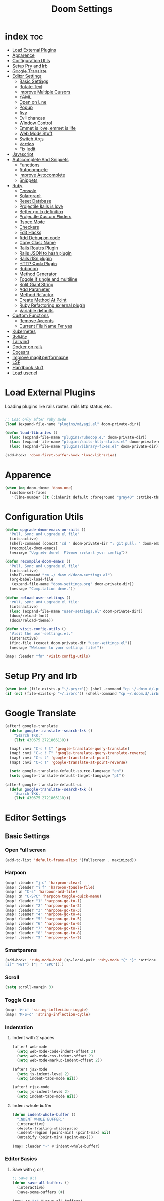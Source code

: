 #+TITLE: Doom Settings
* index :toc:
- [[#load-external-plugins][Load External Plugins]]
- [[#apparence][Apparence]]
- [[#configuration-utils][Configuration Utils]]
- [[#setup-pry-and-irb][Setup Pry and Irb]]
- [[#google-translate][Google Translate]]
- [[#editor-settings][Editor Settings]]
  - [[#basic-settings][Basic Settings]]
  - [[#rotate-text][Rotate Text]]
  - [[#improve-multiple-cursors][Improve Multiple Cursors]]
  - [[#yaml][YAML]]
  - [[#open-on-line][Open on Line]]
  - [[#popup][Popup]]
  - [[#avy][Avy]]
  - [[#evil-changes][Evil changes]]
  - [[#window-control][Window Control]]
  - [[#emmet-is-love-emmet-is-life][Emmet is love, emmet is life]]
  - [[#web-mode-stuff][Web Mode Stuff]]
  - [[#switch-args][Switch Args]]
  - [[#vertico][Vertico]]
  - [[#fix-iedit][Fix iedit]]
- [[#javascript][Javascript]]
- [[#autocomplete-and-snippets][Autocomplete And Snippets]]
  - [[#functions][Functions]]
  - [[#autocomplete][Autocomplete]]
  - [[#improve-autocomplete][Improve Autocomplete]]
  - [[#snippets][Snippets]]
- [[#ruby][Ruby]]
  - [[#console][Console]]
  - [[#solargraph][Solargraph]]
  - [[#reset-database][Reset Database]]
  - [[#projectile-rails-is-love][Projectile Rails is love]]
  - [[#better-go-to-definition][Better go to definition]]
  - [[#projectile-custom-finders][Projectile Custom Finders]]
  - [[#rspec-mode][Rspec Mode]]
  - [[#checkers][Checkers]]
  - [[#edit-hacks][Edit Hacks]]
  - [[#add-debug-on-code][Add Debug on code]]
  - [[#copy-class-name][Copy Class Name]]
  - [[#rails-routes-plugin][Rails Routes Plugin]]
  - [[#rails-json-to-hash-plugin][Rails JSON to hash plugin]]
  - [[#rails-i18n-plugin][Rails i18n plugin]]
  - [[#http-code-plugin][HTTP Code Plugin]]
  - [[#rubocop][Rubocop]]
  - [[#method-generator][Method Generator]]
  - [[#toggle-if-single-and-multiline][Toggle if single and multiline]]
  - [[#split-giant-string][Split Giant String]]
  - [[#add-parameter][Add Parameter]]
  - [[#method-refactor][Method Refactor]]
  - [[#create-method-at-point][Create Method At Point]]
  - [[#ruby-refactoring-external-plugin][Ruby Refactoring external plugin]]
  - [[#variable-defaults][Variable defaults]]
- [[#custom-functions][Custom Functions]]
  - [[#remove-accents][Remove Accents]]
  - [[#current-file-name-for-yas][Current File Name For yas]]
- [[#kubernetes][Kubernetes]]
- [[#solidity][Solidity]]
- [[#tailwind][Tailwind]]
- [[#docker-on-rails][Docker on rails]]
- [[#dogears][Dogears]]
- [[#improve-magit-performacne][Improve magit performacne]]
- [[#lsp][LSP]]
- [[#handbook-stuff][Handbook stuff]]
- [[#load-userel][Load user.el]]

* Load External Plugins
Loading plugins like rails routes, rails http status, etc.

#+begin_src emacs-lisp

;; Load only after ruby mode
(load (expand-file-name "plugins/miyagi.el" doom-private-dir))

(defun load-libraries ()
  (load (expand-file-name "plugins/rubocop.el" doom-private-dir))
  (load (expand-file-name "plugins/rails-http-status.el" doom-private-dir))
  (load (expand-file-name "plugins/library-fixes.el" doom-private-dir)))

(add-hook! 'doom-first-buffer-hook 'load-libraries)
#+end_src

* Apparence
#+begin_src emacs-lisp
(when (eq doom-theme 'doom-one)
  (custom-set-faces
   '(line-number ((t (:inherit default :foreground "gray40" :strike-through nil :underline nil :slant normal :weight normal))))))
#+end_src
* Configuration Utils
#+begin_src emacs-lisp
(defun upgrade-doom-emacs-on-rails ()
  "Pull, Sync and upgrade el file"
  (interactive)
  (shell-command (concat "cd " doom-private-dir "; git pull; " doom-emacs-dir "bin/doom sync"))
  (recompile-doom-emacs)
  (message "Upgrade done!  Please restart your config"))

(defun recompile-doom-emacs ()
  "Pull, Sync and upgrade el file"
  (interactive)
  (shell-command "rm ~/.doom.d/doom-settings.el")
  (org-babel-load-file
   (expand-file-name "doom-settings.org" doom-private-dir))
  (message "Compilation done."))

(defun reload-user-settings ()
  "Pull, Sync and upgrade el file"
  (interactive)
  (load (expand-file-name "user-settings.el" doom-private-dir))
  (doom/reload-font)
  (doom/reload-theme))

(defun visit-config-utils ()
  "Visit the user-settings.el."
  (interactive)
  (find-file (concat doom-private-dir "user-settings.el"))
  (message "Welcome to your settings file!"))

(map! :leader "fm" 'visit-config-utils)
#+end_src

* Setup Pry and Irb
#+begin_src emacs-lisp
(when (not (file-exists-p "~/.pryrc")) (shell-command "cp ~/.doom.d/.pry-example ~/.pryrc"))
(if (not (file-exists-p "~/.irbrc")) (shell-command "cp ~/.doom.d/.irbrc-example ~/.irbrc"))
#+end_src

* Google Translate
#+begin_src emacs-lisp
(after! google-translate
  (defun google-translate--search-tkk ()
    "Search TKK."
    (list 430675 2721866130))

  (map! :nvi "C-c ! t" 'google-translate-query-translate)
  (map! :nvi "C-c ! T" 'google-translate-query-translate-reverse)
  (map! :nvi "C-c t" 'google-translate-at-point)
  (map! :nvi "C-c T" 'google-translate-at-point-reverse)

  (setq google-translate-default-source-language "en")
  (setq google-translate-default-target-language "pt"))

(after! google-translate-default-ui
  (defun google-translate--search-tkk ()
    "Search TKK."
    (list 430675 2721866130)))

#+end_src

* Editor Settings
** Basic Settings
*** Open Full screen
#+begin_src emacs-lisp
(add-to-list 'default-frame-alist '(fullscreen . maximized))
#+end_src
*** Harpoon
#+begin_src emacs-lisp
(map! :leader "j c" 'harpoon-clear)
(map! :leader "j f" 'harpoon-toggle-file)
(map! :n "C-s" 'harpoon-add-file)
(map! :n "C-SPC" 'harpoon-toggle-quick-menu)
(map! :leader "1" 'harpoon-go-to-1)
(map! :leader "2" 'harpoon-go-to-2)
(map! :leader "3" 'harpoon-go-to-3)
(map! :leader "4" 'harpoon-go-to-4)
(map! :leader "5" 'harpoon-go-to-5)
(map! :leader "6" 'harpoon-go-to-6)
(map! :leader "7" 'harpoon-go-to-7)
(map! :leader "8" 'harpoon-go-to-8)
(map! :leader "9" 'harpoon-go-to-9)
#+end_src
*** Smartparens
#+begin_src emacs-lisp
(add-hook! 'ruby-mode-hook (sp-local-pair 'ruby-mode "{" "}" :actions '(wrap insert autoskip navigate) :unless '(sp-point-before-word-p sp-point-before-same-p) :post-handlers '(("||
[i]" "RET") ("| " "SPC"))))
#+end_src
*** Scroll
#+begin_src emacs-lisp
(setq scroll-margin 3)
#+end_src
*** Toggle Case
#+begin_src emacs-lisp
(map! "M-c" 'string-inflection-toggle)
(map! "M-S-c" 'string-inflection-cycle)
#+end_src
*** Indentation
**** Indent with 2 spaces
#+begin_src emacs-lisp
(after! web-mode
  (setq web-mode-code-indent-offset 2)
  (setq web-mode-css-indent-offset 2)
  (setq web-mode-markup-indent-offset 2))

(after! js2-mode
  (setq js-indent-level 2)
  (setq indent-tabs-mode nil))

(after! rjsx-mode
  (setq js-indent-level 2)
  (setq indent-tabs-mode nil))
#+end_src

**** Indent whole buffer
#+begin_src emacs-lisp
(defun indent-whole-buffer ()
  "INDENT WHOLE BUFFER."
  (interactive)
  (delete-trailing-whitespace)
  (indent-region (point-min) (point-max) nil)
  (untabify (point-min) (point-max)))

(map! :leader "-" #'indent-whole-buffer)
#+end_src
*** Editor Basics
**** Save with ç or \
#+begin_src emacs-lisp
;; Save all
(defun save-all-buffers ()
  (interactive)
  (save-some-buffers 0))

(map! :n "ç" #'save-all-buffers)
(map! :n "\\" #'save-all-buffers)
#+end_src
**** Previous And Next buffer
#+begin_src emacs-lisp
;; Previous and next buffer
(map! :ni "C-," #'previous-buffer)
(map! :ni "C-;" #'next-buffer)

#+end_src
**** Drag Stuff
#+begin_src emacs-lisp
(map! :v "K" #'drag-stuff-up)
(map! :v "J" #'drag-stuff-down)

(map! "C-M-k" #'drag-stuff-up)
(map! "C-M-j" #'drag-stuff-down)
#+end_src
**** Change begginging and end of line
#+begin_src emacs-lisp
(map! :nv "0" #'doom/backward-to-bol-or-indent)
(map! :nv "-" #'end-of-line)
#+end_src

**** Kill buffer
#+begin_src emacs-lisp
(map! :leader "k" #'kill-current-buffer)
#+end_src

**** Navigate in git hunks
#+begin_src emacs-lisp
(map! :nv "]g" #'git-gutter:next-hunk)
(map! :nv "[g" #'git-gutter:previous-hunk)
#+end_src

**** Avy for the Window
#+begin_src emacs-lisp
(remove-hook 'doom-first-input-hook #'evil-snipe-mode)
(map! :nv "s" #'evil-avy-goto-char-2)

#+end_src
**** C-j and C-k for the Win
#+begin_src emacs-lisp
(global-set-key (kbd "C-j") (kbd "C-M-n"))
(global-set-key (kbd "C-k") (kbd "C-M-p"))
#+end_src

**** jj to escape insert mode
#+begin_src emacs-lisp
(setq-default evil-escape-key-sequence "jj")
(setq-default evil-escape-delay 0.5)
#+end_src

*** VTerm and shell stuff
C-l to clear v-term
#+begin_src emacs-lisp
(map! :after vterm :map vterm-mode-map :ni "C-l" #'vterm-clear)

(defun better-vterm-paste ()
  (interactive)
  (+vterm-send-string (substring-no-properties (current-kill 0)) nil))

(defun better-vterm-clean ()
  (interactive)
  (vterm-send-C-c)
  (evil-insert 1))

(map! :after vterm :map vterm-mode-map :n "P" #'better-vterm-paste-before)
(map! :after vterm :map vterm-mode-map :n "p" #'better-vterm-paste)
(map! :after vterm :map vterm-mode-map :i "C-v" #'better-vterm-paste)
(map! :after vterm :map vterm-mode-map :i "M-v" #'better-vterm-paste)
(map! :after vterm :mode vterm-mode :n "C-c" #'better-vterm-clean)

(map! :leader "v" #'+vterm/toggle)

(defun +vterm-toggle--create-terms ()
  (+vterm/here nil)
  (+workspaces-add-current-buffer-h)
  (evil-insert 1)
  (evil-window-vsplit)
  (+vterm/here nil)
  (+workspaces-add-current-buffer-h)
  (evil-insert 1)
  (message "Terminals created.  Go back to your code with SPC TAB [ or M-1 to M-9. Switch between terminals with M-h and M-l"))

(defvar +vterm-layouts '() "Command to be executed on terminal 1")
(defvar +vterm-commands '() "Command to execute with SPC o t")

(defun +add-layout-to-term-list (command)
  "Add a layout to vterm"
  (push command +vterm-layouts))

(defun +add-command-to-term-list (command)
  "Execute the command with +vterm."
  (push command +vterm-commands))

(defun +vterm-execute-command-term ()
  (interactive)
  (let ((item (completing-read "Select command: " +vterm-commands)))
    (when (not (string= item ""))
      (let* ((item-to-run (assoc item +vterm-commands))
             (command (eval (cdr item-to-run))))
        (+vterm--create-term-with-command command item)))))

(defun +vterm--create-term-with-command (command buffer)
  "Create a vterm with specified command"
  (interactive)
  (if (member buffer (mapcar (lambda (x) (format "%s" x)) (buffer-list)))
      (switch-to-buffer buffer)
    (progn
      (+vterm/here nil)
      (+workspaces-add-current-buffer-h)
      (rename-buffer buffer t)
      (+vterm-send-string command t))))

(defun +vterm-switch-to-terminal ()
  "Go to vterm terminals."
  (interactive)
  (let* ((terminals
          (remove nil (mapcar
                       (lambda (buf)
                         (with-current-buffer buf (and (not (string-match-p ".*vterm-popup.*" (format "%s" buf))) (when (eq major-mode 'vterm-mode) buf))))
                       (buffer-list (current-buffer)))))
         (terminal-to-go (completing-read "Select the terminal: " (mapcar (lambda (x) (format "%s" x)) terminals))))
    (when (not (string= terminal-to-go ""))
      (switch-to-buffer terminal-to-go))))

(defun +vterm-send-selected-text-to-terminal ()
  (interactive)
  (call-interactively 'evil-yank)
  (let* ((terminals
          (remove nil (mapcar
                       (lambda (buf)
                         (with-current-buffer buf (when (eq major-mode 'vterm-mode) buf)))
                       (buffer-list (current-buffer)))))
         (terminal-to-go (completing-read "Select the terminal to send region: " (mapcar (lambda (x) (format "%s" x)) terminals))))

    (when (not (string= terminal-to-go ""))
      (switch-to-buffer terminal-to-go)
      (better-vterm-paste)
      (evil-insert 1))))

(map! :desc "Switch to Terminal" :n "SPC l" #'+vterm-switch-to-terminal)
(map! :desc "Send Text to Terminal" :v "SPC l" #'+vterm-send-selected-text-to-terminal)

(map! :leader "o t" #'+vterm-execute-command-term)

(defun +vterm-with-command-splitted (command-name commands)
  (interactive)
  (if (projectile-project-name)
      (+workspace-new (concat (projectile-project-name)" - " command-name " - C Terms"))
    (+workspace-new "Custom Terminals"))
  (+workspace/switch-to-final)
  (mapc (lambda (command)
          (+vterm/here nil)
          (+workspaces-add-current-buffer-h)
          (rename-buffer (concat command-name " - term") t)
          (when command
            (+vterm-send-string command t))
          (evil-insert 1)
          (unless (-contains? (last commands) command)
            (evil-window-vsplit))
          ) commands))

(defun +vterm-create-layout ()
  (interactive)
  (let* ((item (completing-read "Select a layout: " +vterm-layouts)))
    (when (not (string= item ""))
      (+vterm-with-command-splitted item (car (cdr (cdr (assoc item +vterm-layouts))))))))

(defun +vterm-send-string (string send-return)
  (mapc (lambda (c)
          (if (string= c "\n") (vterm-send-return)
            (pcase c
              (" " (vterm-send-space))
              (_ (vterm-send c)))))
        (s-split "" string t))
  (when send-return (vterm-send-return)))

(map! :leader "T" '+vterm-create-layout)

(after! vterm
  (set-popup-rule! "^\\*\\(vterm\\)?" :ttl nil :size 0.4))

(setq vterm-always-compile-module t)
#+end_src

*** Better Paste
#+begin_src emacs-lisp
(defun better-paste-after ()
  (interactive)
  (yank))

(map! :ig "C-v" #'better-paste-after)
(map! :ig "M-v" #'better-paste-after)
#+end_src
*** Treemacs (please, use SPC .)
#+begin_src emacs-lisp
(map! :leader "e" #'+treemacs/toggle)
(map! :leader "E" #'treemacs-find-file)
(map! :map treemacs-mode-map "M-k" #'evil-window-up)
(map! :map treemacs-mode-map "M-j" #'evil-window-down)
(map! :map treemacs-mode-map "M-h" #'evil-window-left)
(map! :map treemacs-mode-map "M-l" #'evil-window-right)

(after! treemacs
  (define-key treemacs-mode-map [mouse-1] #'treemacs-single-click-expand-action))
#+end_src
*** Git Stuff
#+begin_src emacs-lisp
(map! :mode smerge-mode-map :leader "gdo" #'smerge-keep-other)
(map! :mode smerge-mode-map :leader "gdm" #'smerge-keep-mine)
(map! :mode smerge-mode-map :leader "gda" #'smerge-keep-all)
(map! :mode smerge-mode-map :leader "gdc" #'smerge-keep-current)
#+end_src
** Rotate Text
#+begin_src emacs-lisp

(after! rotate-text
  (add-to-list 'rotate-text-words '("valid" "invalid"))
  (add-to-list 'rotate-text-words '("context" "describe"))
  (add-to-list 'rotate-text-symbols '("be_valid" "be_invalid"))
  (add-to-list 'rotate-text-symbols '("valid?" "invalid?"))
  (add-to-list 'rotate-text-symbols '("present?" "blank?" "nil?"))
  (add-to-list 'rotate-text-symbols '("belongs_to" "has_many" "has_one"))
  (add-to-list 'rotate-text-symbols '("if" "unless"))
  (add-to-list 'rotate-text-symbols '("greater_than" "greater_than_or_equal_to" "equal_to" "less_than" "less_than_or_equal_to" "other_than" "odd" "even"))
  (add-to-list 'rotate-text-symbols '("to" "not_to")))

#+end_src
** Improve Multiple Cursors
#+begin_src emacs-lisp
(map! :n "C-M-d" #'evil-multiedit-match-all)

(after! evil-multiedit
  (map! :map iedit-occurrence-keymap-default
        "M-D" nil))
#+end_src
** YAML
#+begin_src emacs-lisp
(setq flycheck-yamllintrc ".yamllint.yml")
#+end_src
** Open on Line
#+begin_src emacs-lisp
(defadvice find-file-noselect (around find-file-noselect-at-line
                                      (filename &optional nowarn rawfile wildcards)
                                      activate)
  "Turn files like file.cpp:14 into file.cpp and going to the 14-th line."
  (save-match-data
    (let* ((matched (string-match "^\\(.*\\):\\([0-9]+\\):?$" filename))
           (line-number (and matched
                             (match-string 2 filename)
                             (string-to-number (match-string 2 filename))))
           (filename (if matched (match-string 1 filename) filename))
           (buffer-name ad-do-it))
      (when line-number
        (with-current-buffer buffer-name
          (goto-char (point-min))
          (forward-line (1- line-number)))))))
#+end_src
** Popup
#+begin_src emacs-lisp
(map! :leader "]" '+popup/raise)
#+end_src
** Avy
#+begin_src emacs-lisp
(setq avy-single-candidate-jump t)
#+end_src
** Evil changes
#+begin_src emacs-lisp
(setq evil-want-visual-char-semi-exclusive t)
(add-hook! 'evil-insert-state-exit-hook #'better-jumper-set-jump)
#+end_src

** Window Control
#+begin_src emacs-lisp
(map! :ni "M-k" #'evil-window-up)
(map! :ni "M-j" #'evil-window-down)
(map! :ni "M-h" #'evil-window-left)
(map! :ni "M-l" #'evil-window-right)

(map! "M-o" #'evil-window-next)

(setq evil-split-window-below t evil-vsplit-window-right t)
#+end_src

** Emmet is love, emmet is life
#+begin_src emacs-lisp
(map! :after web-mode :map web-mode-map :i "M-e" #'emmet-expand-yas)
(map! :after js2-mode :map rjsx-mode-map :i "M-e" #'emmet-expand-yas)

#+end_src

** Web Mode Stuff
#+begin_src emacs-lisp
(after! lsp-mode
  (add-to-list 'lsp-language-id-configuration '(".*\\.html\\.erb$" . "html")))

(map! :after web-mode :map web-mode-map :i "M-e" #'emmet-expand-yas)
(map! :after js2-mode :map rjsx-mode-map :i "M-e" #'emmet-expand-yas)
(map! :after web-mode :map web-mode-map :nvi "C-j" #'web-mode-tag-next)
(map! :after web-mode :map web-mode-map :nvi "C-k" #'web-mode-tag-previous)

;; Fixing annoying lose of highlight
(after! web-mode
  (defun msc/save-and-revert-buffer ()
    (interactive)
    (call-interactively 'save-buffer)
    (msc/revert-buffer-noconfirm)))

#+end_src
** Switch Args
#+begin_src emacs-lisp
(defun otavio/swap-arg-forward ()
  (interactive)
  (evil-exchange (nth 0 (evil-inner-arg)) (nth 1 (evil-inner-arg)))
  (evil-forward-arg 1)
  (evil-exchange (nth 0 (evil-inner-arg)) (nth 1 (evil-inner-arg))))

(defun otavio/swap-arg-backward ()
  (interactive)
  (evil-exchange (nth 0 (evil-inner-arg)) (nth 1 (evil-inner-arg)))
  (evil-backward-arg 1)
  (evil-exchange (nth 0 (evil-inner-arg)) (nth 1 (evil-inner-arg))))

(map! :n "C-l" #'otavio/swap-arg-forward)
(map! :n "C-h" #'otavio/swap-arg-backward)
#+end_src
** Vertico
#+begin_src emacs-lisp
(after! vertico
  (map! :map vertico-map "C-c C-o" 'embark-collect-snapshot))
#+end_src
** Fix iedit
#+begin_src emacs-lisp
(setq iedit-toggle-key-default nil)
#+end_src

* Javascript
#+begin_src emacs-lisp
(after! emmet-mode
  (setq emmet-expand-jsx-className? nil))

(defun update-yas-indentation ()
  (setq-local yas-indent-line 'fixed))

(defun set-emmet-class-name ()
  (setq-local emmet-expand-jsx-htmlFor? t)
  (setq-local emmet-expand-jsx-className? t))

(after! lsp-mode
  (setq lsp-clients-typescript-server-args '("--stdio" "--tsserver-log-file" "/dev/stderr")))

(add-hook! 'rjsx-mode-hook 'set-emmet-class-name)
(add-hook! 'yaml-mode-hook 'update-yas-indentation)
#+end_src

* Autocomplete And Snippets
** Functions
#+begin_src emacs-lisp
(defun company-complete-if-selected ()
  (interactive)
  (if (eq company-selection nil) (newline-and-indent) (company-complete)))
#+end_src

** Autocomplete
#+begin_src emacs-lisp
(after! ruby-mode
  (defconst ruby-common-words '("deep_symbolize_keys" "deep_stringify_keys" "greater_than" "to_json" "valid?" "invalid?"
                                "greater_than_or_equal_to" "equal_to" "less_than" "less_than_or_equal_to"
                                "other_than" "any?" "assoc" "clear" "Time.zone.now" "Date.today" "present?" "blank?" "nil?"
                                "compact" "compact!" "compare_by_identity" "compare_by_identity?"
                                "deconstruct_keys" "default" "default=" "default_proc"
                                "default_proc=" "delete" "delete_if" "dig"
                                "each" "each_key" "each_pair" "each_value"
                                "empty?" "eql?" "except" "fetch"
                                "fetch_values" "filter" "filter!" "flatten"
                                "has_key?" "has_value?" "hash" "include?"
                                "initialize_copy" "inspect" "invert" "keep_if"
                                "key" "key?" "keys" "length"
                                "member?" "merge" "merge!" "rassoc"
                                "rehash" "reject" "reject!" "replace"
                                "select" "select!" "shift" "size"
                                "slice" "store" "to_a" "to_h"
                                "to_hash" "to_proc" "to_s" "transform_keys"
                                "transform_keys!" "transform_values" "transform_values!" "update"
                                "value?" "values" "values_at" "all?"
                                "append" "at" "bsearch" "bsearch_index"
                                "collect" "collect!" "combination" "concat"
                                "count" "cycle" "deconstruct" "delete_at"
                                "difference" "drop" "drop_while" "each_index"
                                "fill" "find_index" "first" "flatten!"
                                "index" "insert" "intersection" "join"
                                "last" "map" "map!" "max"
                                "min" "minmax" "none?" "old_to_s"
                                "one?" "pack" "permutation" "pop"
                                "prepend" "product" "push" "repeated_combination"
                                "repeated_permutation" "reverse" "reverse!" "reverse_each"
                                "rindex" "rotate" "rotate!" "sample"
                                "shuffle" "shuffle!" "slice!" "sort"
                                "sort!" "sort_by!" "sum" "take"
                                "take_while" "to_ary" "transpose" "union"
                                "uniq" "uniq!" "unshift" "zip"
                                "ascii_only?" "bytes" "bytesize" "byteslice"
                                "capitalize" "capitalize!" "casecmp" "casecmp?"
                                "center" "chars" "chomp" "chomp!"
                                "chop" "chop!" "chr" "codepoints"
                                "crypt" "delete!" "delete_prefix" "delete_prefix!"
                                "delete_suffix" "delete_suffix!" "downcase" "downcase!"
                                "dump" "each_byte" "each_char" "each_codepoint"
                                "each_grapheme_cluster" "each_line" "encode" "encode!"
                                "encoding" "end_with?" "force_encoding" "freeze"
                                "getbyte" "grapheme_clusters" "gsub" "gsub!"
                                "hex" "intern" "lines" "ljust"
                                "lstrip" "lstrip!" "match" "match?"
                                "next" "next!" "oct" "ord"
                                "partition" "rjust" "rpartition" "rstrip"
                                "rstrip!" "scan" "scrub" "scrub!"
                                "setbyte" "split" "squeeze" "squeeze!"
                                "start_with?" "strip" "strip!" "sub"
                                "sub!" "succ" "succ!" "swapcase"
                                "swapcase!" "to_c" "to_f" "to_i"
                                "to_r" "to_str" "to_sym" "tr"
                                "tr!" "tr_s" "tr_s!" "undump"
                                "unicode_normalize" "unicode_normalize!" "unicode_normalized?" "unpack"
                                "unpack1" "upcase" "upcase!" "upto"
                                "valid_encoding?" "ajd" "amjd" "asctime"
                                "ctime" "cwday" "cweek" "cwyear"
                                "day" "day_fraction" "downto" "england"
                                "friday?" "gregorian" "gregorian?" "httpdate"
                                "infinite?" "inspect_raw" "iso8601" "italy"
                                "jd" "jisx0301" "julian" "julian?"
                                "ld" "leap?" "marshal_dump_old" "mday"
                                "mjd" "mon" "monday?" "month"
                                "new_start" "next_day" "next_month" "next_year"
                                "nth_kday?" "prev_day" "prev_month" "prev_year"
                                "rfc2822" "rfc3339" "rfc822" "saturday?"
                                "start" "step" "strftime" "strftime('%Y-%m-%d')" "strftime('%d/$m/%Y')" "sunday?"
                                "thursday?" "to_date" "to_datetime" "to_time"
                                "tuesday?" "wday" "wednesday?" "xmlschema"
                                "acceptance" "validates_associated" "confirmation"
                                "exclusion" "format" "inclusion" "perform_later" "perform_now" "set" "perform"
                                "numericality: " "presence: true" "presence: " "absence" "uniqueness" "allow_nil" "allow_blank" "message"
                                "uniqueness: true" "uniqueness: " "allow_nil: true" "allow_nil: " "allow_blank: true" "allow_blank: " "message: " "on: "
                                "yday" "year" "optional: false" "optional: true" "errors.full_messages.to_sentence" "before_action" "before_action :" "skip_before_action :" "protect_from_forgery with: :" "rescue_from :" "with: "
                                "acts_like_date?"
                                "advance"
                                "ago"
                                "at_beginning_of_day"
                                "at_end_of_day"
                                "at_midday"
                                "at_middle_of_day"
                                "at_midnight"
                                "at_noon"
                                "beginning_of_day"
                                "beginning_of_week"
                                "compare_with_coercion"
                                "compare_without_coercion"
                                "current"
                                "default_inspect"
                                "end_of_day"
                                "find_beginning_of_week!"
                                "midday"
                                "middle_of_day"
                                "midnight"
                                "noon"
                                "readable_inspect"
                                "since"
                                "to_time"
                                "tomorrow"
                                "yesterday"
                                )
    )
  (defconst rspec-common-words '("actual"
                                 "actual_exists?"
                                 "add_should_and_should_not_to"
                                 "and_return"
                                 "allow"
                                 "aggregate_failures"
                                 "aggregation_block_label"
                                 "aggregation_metadata"
                                 "lias_matcher"
                                 "all"
                                 "all_exceptions"
                                 "and"
                                 "argument"
                                 "at_least"
                                 "at_most"
                                 "backtrace_formatter"
                                 "be"
                                 "be_a"
                                 "be_a_kind_of"
                                 "be_an_instance_of"
                                 "be_between"
                                 "be_falsey"
                                 "be_nil"
                                 "be_truthy"
                                 "be_within"
                                 "block_arg"
                                 "by"
                                 "by_at_least"
                                 "by_at_most"
                                 "captures"
                                 "chain"
                                 "change"
                                 "lear_generated_description"
                                 "color?"
                                 "onfiguration"
                                 "contain_exactly"
                                 "cover"
                                 "efault_should_host"
                                 "define"
                                 "efine_negated_matcher"
                                 "description"
                                 "description_of"
                                 "diffable"
                                 "diffable?"
                                 "isable_expect"
                                 "isable_should"
                                 "does_not_match?"
                                 "nable_expect"
                                 "nable_should"
                                 "end_with"
                                 "eq"
                                 "eql"
                                 "equal"
                                 "exactly"
                                 "exception_count_description"
                                 "exclusive"
                                 "exist"
                                 "expect"
                                 "xpect_enabled?"
                                 "expected"
                                 "expected_as_array"
                                 "expects_call_stack_jump?"
                                 "fail"
                                 "fail_including"
                                 "ail_with"
                                 "fail_with"
                                 "failure_message"
                                 "failure_message_for_should"
                                 "failure_message_for_should_not"
                                 "failure_message_when_negated"
                                 "failures"
                                 "or_many_matchers"
                                 "rom"
                                 "from"
                                 "enerated_description"
                                 "have_attributes"
                                 "include"
                                 "include_chain_clauses_in_custom_matcher_descriptions?"
                                 "inclusive"
                                 "indeterminate_actual_indexes"
                                 "indeterminate_expected_indexes"
                                 "initialize"
                                 "inspect"
                                 "ist"
                                 "match"
                                 "match_array"
                                 "match_for_should"
                                 "match_for_should_not"
                                 "match_unless_raises"
                                 "match_when_negated"
                                 "matcher_matches?"
                                 "matches?"
                                 "message"
                                 "message_with_diff"
                                 "method_missing"
                                 "name"
                                 "names"
                                 "not_to"
                                 "of"
                                 "on_potential_false_positives"
                                 "once"
                                 "or"
                                 "other_errors"
                                 "output"
                                 "percent_of"
                                 "raise_error"
                                 "rescued_exception"
                                 "respond_to"
                                 "respond_to?"
                                 "respond_to_missing?"
                                 "satisfy"
                                 "should"
                                 "hould_enabled?"
                                 "hould_enumerate?"
                                 "should_not"
                                 "plit_words"
                                 "start_with"
                                 "summary"
                                 "supports_block_expectations"
                                 "supports_block_expectations?"
                                 "urface_descriptions_in"
                                 "syntax"
                                 "syntax="
                                 "target"
                                 "thrice"
                                 "throw_symbol"
                                 "times"
                                 "to"
                                 "to_stderr"
                                 "to_stderr_from_any_process"
                                 "to_stdout"
                                 "to_stdout_from_any_process"
                                 "twice"
                                 "unmatched_actual_indexes"
                                 "unmatched_expected_indexes"
                                 "nreadable_io?"
                                 "valid_test?"
                                 "validity_message"
                                 "values_match?"
                                 "warn_about_potential_false_positives="
                                 "warn_about_potential_false_positives?"
                                 "arn_about_should!"
                                 "arn_about_should_unless_configured"
                                 "with"
                                 "with_any_keywords"
                                 "with_captures"
                                 "with_keywords"
                                 "with_message"
                                 "with_unlimited_arguments"
                                 "yield_control"
                                 "yield_successive_args"
                                 "yield_with_args"
                                 "yield_with_no_args"
                                 "instance_double"
                                 "be_present"
                                 "be_blank"
                                 "be_valid"
                                 "be_invalid"))

  (defun company-rspec-backend (command &optional arg &rest ignored)
    (interactive (list 'interactive))

    (cl-case command
      (interactive (company-begin-backend 'company-ruby-backend))
      (prefix (and (and (boundp 'rspec-mode) rspec-mode)
                   (company-grab-symbol)))

      (candidates
       (all-completions arg rspec-common-words))))

  (defun company-ruby-backend (command &optional arg &rest ignored)
    (interactive (list 'interactive))

    (cl-case command
      (interactive (company-begin-backend 'company-ruby-backend))
      (prefix (and (or (eq major-mode 'ruby-mode) (eq major-mode 'inf-ruby-mode))
                   (company-grab-symbol)))

      (candidates
       (all-completions arg ruby-common-words)))))

(add-hook 'ruby-mode-hook
          (lambda ()
            (setq-local +lsp-company-backends '(:separate company-capf company-dabbrev-code company-ruby-backend company-rspec-backend company-yasnippet))
            (setq-local company-transformers '(remove-company-duplicates))))

(after! company
  (setq company-dabbrev-downcase nil)
  (setq company-show-numbers t)
  (setq company-dabbrev-code-everywhere nil)
  (setq company-dabbrev-code-other-buffers t)
  (setq company-idle-delay 0)

  (defun remove-company-duplicates (candidates)
    "Order the snippets / text depending of priority. CANDIDATES: Company candidates."
    (if (< (length candidates) 200)
        (let* ((case-fold-search nil)
               (word (word-at-point t))
               (new-list '()))
          (dolist (candidate candidates)
            (let* ((stripped-candidate (substring-no-properties candidate)))
              (if (and (string-match-p word candidate)
                       (not (string= (substring stripped-candidate 0 1) ":"))
                       (not (-contains? (mapcar 'substring-no-properties new-list) stripped-candidate))) (push candidate new-list))))
          (reverse new-list)) candidates)))

(defun better-dabbrev-expand ()
  (interactive)
  (call-interactively 'dabbrev-expand)
  (company-abort))

(defun call-real-ret ()
  (interactive)
  (when company-selection (company-abort))
  (funcall (key-binding (kbd "RET"))))

(map! :i "<C-return>" 'better-dabbrev-expand)
(map! :ig "C-o" 'better-dabbrev-expand)

(map! :i "M-RET" 'call-real-ret)
(map! :i "TAB" 'better-yas-expand)

(defun better-yas-expand ()
  (interactive)
  (if yas--active-snippets (select-and-yas-next) (if (yas--maybe-expand-key-filter t) (yas-expand) (call-interactively 'indent-for-tab-command))))

(defun better-yas-expand-with-message ()
  (interactive)
  (if yas--active-snippets (select-and-yas-next) (when (yas--maybe-expand-key-filter t) (yas-expand))))

(map! :after company
      :map company-active-map
      "TAB" 'better-yas-expand-with-message
      "<tab>" #'better-yas-expand-with-message
      "M-e" #'emmet-expand-line
      "M-RET" #'call-real-ret
      "S-TAB" 'company-complete-selection
      "C-o" 'better-dabbrev-expand
      "<C-return>" 'better-dabbrev-expand)

#+end_src

** Improve Autocomplete
#+begin_src emacs-lisp
(after! company
  (setq company-dabbrev-code-everywhere t)
  (set-company-backend! 'inf-ruby-mode '(:separate company-dabbrev-code company-capf company-ruby-backend)))
#+end_src

** Snippets
#+begin_src emacs-lisp
(after! yasnippet
  (defun select-and-yas-next ()
    (interactive)
    (if (eq company-selection nil)
        (yas-next-field)
      (progn (company-abort) (yas-next-field))))

  (defun select-and-yas-previous ()
    (interactive)
    (if (eq company-selection nil)
        (yas-prev-field)
      (progn (company-abort) (yas-prev-field))))

  (defun emmet-expand-line ()
    (interactive)
    (if (eq major-mode 'ruby-mode)
        (otavio/grb)
      (emmet-expand-yas)))

  (after! yasnippet
    (add-to-list 'yas-snippet-dirs (concat doom-private-dir "user-snippets/")))

  (map! :map yas-keymap
        "TAB" #'select-and-yas-next
        "S-TAB" #'select-and-yas-previous
        "C-d" #'yas-skip-and-clear-field
        "M-e" #'emmet-expand-line))
#+end_src

* Ruby
** Console
#+begin_src emacs-lisp
(after! inf-ruby
  (defun inf-ruby-goto-insert ()
    (interactive)
    (goto-char (point-max))
    (when (featurep 'evil)
      (evil-insert 1)))

  (defun inf-ruby-type (text)
    (interactive)
    (inf-ruby-goto-insert)
    (goto-char (point-at-bol))
    (when (word-at-point t) (kill-line t))
    (insert text)
    (comint-send-input))

  (defvar inf-ruby-command-to-continue "continue" "Command used to exit inf ruby")

  (defun inf-ruby-exit ()
    (interactive)
    (inf-ruby-type (if (cl-search "*rails" (buffer-name)) "exit" inf-ruby-command-to-continue)))

  (defun inf-ruby-reload ()
    (interactive)
    (inf-ruby-type "reload!"))

  (defun inf-ruby-step ()
    (interactive)
    (inf-ruby-type "step"))

  (defun inf-ruby-next ()
    (interactive)
    (inf-ruby-type "next"))

  (defun inf-ruby-disable-logger ()
    (interactive)
    (if logger-disabled
        (progn
          (inf-ruby-type "ActiveRecord::Base.logger = old_logger")
          (setq-local logger-disabled nil)
          (message "Logger is back!")
          )
      (progn
        (setq-local logger-disabled t)
        (inf-ruby-type "old_logger = ActiveRecord::Base.logger")
        (inf-ruby-type "ActiveRecord::Base.logger = nil")
        (message "Logger disabled!"))))

  (defun inf-ruby-add-keybindings ()
    (if (cl-search "*rails" (buffer-name))
        (progn
          (message "Ruby Console Tips: Press C-l to send exit, C-M-l to reload, press A to move from normal to insert mode at end, Press C-M-o to disable SQL log."))
      (progn
        (message "Debugging Tips: Press C-l to send continue, press A to move from normal to insert mode at end, C-f to next and C-M-f to step.")))

    (evil-local-set-key 'normal (kbd "A") #'inf-ruby-goto-insert)

    (setq-local logger-disabled nil)

    (evil-local-set-key 'normal (kbd "C-l") #'inf-ruby-exit)
    (define-key evil-insert-state-local-map (kbd "C-l") #'inf-ruby-exit)

    (evil-local-set-key 'normal  (kbd "C-M-l") #'inf-ruby-reload)
    (define-key evil-insert-state-local-map (kbd "C-M-l") #'inf-ruby-reload)

    (evil-local-set-key 'normal  (kbd "C-M-f") #'inf-ruby-step)
    (define-key evil-insert-state-local-map (kbd "C-M-f") #'inf-ruby-step)

    (evil-local-set-key 'normal (kbd "C-f") #'inf-ruby-next)
    (define-key evil-insert-state-local-map (kbd "C-f") #'inf-ruby-next)

    (evil-local-set-key 'normal  (kbd "C-M-o") #'inf-ruby-disable-logger)
    (define-key evil-insert-state-local-map (kbd "C-M-o") #'inf-ruby-disable-logger))

  (add-hook! 'inf-ruby-mode-hook 'inf-ruby-add-keybindings))

(defun popserver-when-on-byebug (_SYMBOL NEWVAL _OPERATION _WHERE)
  (when (and (eq NEWVAL 0) (cl-search "projectile-rails" (buffer-name)))
    (progn (switch-to-buffer-other-window (buffer-name))
           (goto-char (point-max))
           (when (featurep 'evil)
             (evil-insert-state)))))

(add-variable-watcher 'inf-ruby-at-top-level-prompt-p 'popserver-when-on-byebug)
#+end_src
** Solargraph
#+begin_src emacs-lisp
(after! lsp-mode
  (setq lsp-auto-guess-root t)
  (setq lsp-solargraph-symbols nil)
  (setq lsp-solargraph-folding nil))
#+end_src
** Reset Database
#+begin_src emacs-lisp
(after! ruby-mode
  (defvar rails-reset-command "rails db:environment:set RAILS_ENV=development; rails db:drop db:create db:migrate;rails db:seed"
    "Command to reset rails")

  (defun otavio/kill-ruby-instances ()
    (interactive)
    (async-shell-command "killall -9 rails ruby spring bundle; echo 'Ruby Instances Killed!'" "*Ruby Kill Output*"))

  (defun otavio/reset-rails-database ()
    (interactive)
    (message "Rails database is being reseted!")
    (async-shell-command (concat rails-reset-command "; echo 'Rails database reseted, please close this popup'" )"*Ruby Reset Output*")
    (+popup/raise "*Ruby Reset Output*"))

  (set-popup-rule! "^\\*\\(Ruby Kill Output\\)?" :ttl nil)
  (set-popup-rule! "^\\*\\(Ruby Reset Output\\)?" :ttl nil)

  (defun otavio/rails-reset-all ()
    (interactive)
    (otavio/kill-ruby-instances)
    (otavio/reset-rails-database))

  (map! :after ruby-mode :mode ruby-mode :localleader "ww" #'otavio/rails-reset-all)
  (map! :after ruby-mode :mode ruby-mode :localleader "wk" #'otavio/kill-ruby-instances))

#+end_src
** Projectile Rails is love
#+begin_src emacs-lisp
(after! projectile
  (map! :leader "r" #'projectile-rails-command-map)

  (defun load-projectile-rails ()
    (require 'projectile-rails))

  (run-at-time 2 nil 'load-projectile-rails))

(after! which-key
  (push '((nil . "projectile-rails-\\(.+\\)") . (nil . "\\1"))
        which-key-replacement-alist))

#+end_src
** Better go to definition
#+begin_src emacs-lisp
(after! robe
  (set-lookup-handlers! 'ruby-mode
    :definition '(projectile-rails-goto-file-at-point robe-jump)
    :documentation #'robe-doc))

(after! ruby-mode
  (set-lookup-handlers! 'ruby-mode
    :definition '(projectile-rails-goto-file-at-point robe-jump)
    :documentation #'robe-doc))

(after! web-mode
  (set-lookup-handlers! 'web-mode
    :definition '(projectile-rails-goto-file-at-point rails-routes-jump)))
#+end_src
** Projectile Custom Finders
#+begin_src emacs-lisp
;;; projectile-rails-remaps.el -*- lexical-binding: t; -*-

(after! projectile-rails
  (setq projectile-rails-expand-snippet-with-magic-comment t)

  (defun projectile-rails-find-admin ()
    "Find a model."
    (interactive)
    (projectile-rails-find-resource
     "admin: "
     '(("app/admin/" "\\(.+\\)\\.rb$"))
     "app/admin/${filename}.rb"))

  (defun projectile-rails-find-current-admin ()
    "Find a model for the current resource."
    (interactive)
    (projectile-rails-find-current-resource "app/admin/"
                                            "${singular}\\.rb$"
                                            'projectile-rails-find-admin))

  (defun projectile-rails-find-business-or-service ()
    "Find a service."
    (interactive)
    (if (file-exists-p (concat (projectile-project-root) "app/business"))
        (projectile-rails-find-resource
         "business: "
         '(("app/business/" "\\(.+\\)\\.rb$"))
         "app/business/${filename}.rb")
      (if (file-exists-p (concat (projectile-project-root) "app/services"))
          (projectile-rails-find-resource
           "service: "
           '(("app/services/" "\\(.+\\)\\.rb$"))
           "app/services/${filename}.rb"))))

  (defun projectile-rails-find-service ()
    "Find all in graphql."
    (interactive)
    (projectile-rails-find-resource
     "service: "
     '(("app/services/" "\\(.+\\)\\.rb$"))
     "app/services/${filename}.rb"))

  (defun otavio/go-to-latest-migration ()
    (interactive)
    (find-file (aj-fetch-latest (concat (doom-project-root) "db/migrate/"))))

  (defun aj-fetch-latest (path)
    (let ((e (f-entries path)))
      (car (sort e (lambda (a b)
                     (not (time-less-p (aj-mtime a)
                                       (aj-mtime b))))))))

  (defun aj-mtime (f) (let ((attrs (file-attributes f))) (nth 5 attrs)))

  (defun projectile-rails-find-graphql-all ()
    "Find all in graphql."
    (interactive)
    (projectile-rails-find-resource
     "graphql: "
     '(("app/graphql/" "\\(.+\\)\\.rb$"))
     "app/graphql/${filename}.rb"))

  (map! :leader "rd" #'otavio/go-to-latest-migration)
  (map! :leader "rt" #'projectile-rails-find-admin)
  (map! :leader "rT" #'projectile-rails-find-current-admin)
  (map! :leader "rs" #'projectile-rails-find-business-or-service)
  (map! :leader "rS" #'projectile-rails-find-service)
  (map! :leader "rq" #'projectile-rails-find-graphql-all))
#+end_src

** Rspec Mode
*** Basic Config
#+begin_src emacs-lisp
(after! rspec-mode
  (set-popup-rule! "^\\*\\(rspec-\\)?compilation" :size 0.5 :ttl nil :select t))

(after! rspec-mode
  (map! :leader "t" #'rspec-mode-keymap)
  (map! :leader "tl" #'rspec-run-last-failed)
  (map! :leader "tg" #'rspec-run-git-diff-from-head)
  (map! :leader "tG" #'rspec-run-git-diff-from-master))

(after! ruby-mode
  (map! :mode ruby-mode :leader "a" 'goto-test)
  (map! :mode ruby-mode :leader "A" 'goto-test-and-vsplit))
  #+end_src
*** Super Goto test
#+begin_src emacs-lisp
(after! ruby-mode
  (defun file-path-to-test (filename)
    (if (string-match-p "/spec/" filename)
        (if (string-match-p "/admin/" filename)
            (concat
             (replace-regexp-in-string "/spec/controllers/" "/app/" (file-name-directory filename))
             (singularize-string (replace-regexp-in-string "_controller_spec" "" (file-name-base filename)))
             "."
             (file-name-extension filename))
          (concat
           (replace-regexp-in-string "/spec/" "/app/" (file-name-directory filename))
           (replace-regexp-in-string "_spec" "" (file-name-base filename))
           "."
           (file-name-extension filename)))
      (if (string-match-p "/admin/" filename)
          (concat
           (replace-regexp-in-string "/app/" "/spec/controllers/" (file-name-directory filename))
           (pluralize-string (file-name-base filename))
           "_controller_spec."
           (file-name-extension filename))
        (concat
         (replace-regexp-in-string "/app/" "/spec/" (file-name-directory filename))
         (file-name-base filename)
         "_spec."
         (file-name-extension filename)))))
  (defun goto-test-and-vsplit ()
    (interactive)
    (if (string-match-p "/spec/" buffer-file-name) (find-file (file-path-to-test buffer-file-name)))
    (delete-other-windows)
    (evil-window-vsplit)
    (if (string-match-p "/app/" buffer-file-name) (find-file (file-path-to-test buffer-file-name))))

  (defun goto-test ()
    (interactive)
    (find-file (file-path-to-test buffer-file-name))))
#+end_src
** Checkers
#+begin_src emacs-lisp
;; make flycheck use bundle instead of rubocop latest version
(defun project-has-rubocop ()
  (let ((found nil))
    (cl-block find-rubocop
      (mapc (lambda (line) (when (string-match "rubocop" line) (setq found t) (cl-return-from find-rubocop)))
            (with-temp-buffer
              (insert-file-contents (concat (projectile-project-root) "Gemfile.lock"))
              (split-string (buffer-string) "\n" t))))
    found))

(defvar rubocop-append-command '("bundle" "exec")
  "Commands to run before rubocop")

(defvar disabled-checkers '("bundle" "exec")
  "Commands to run before rubocop")

(add-hook 'ruby-mode-hook
          (lambda ()
            (if (and (not (eq (projectile-project-root) nil)) (file-exists-p (concat (projectile-project-root) "Gemfile.lock")) (project-has-rubocop))
                (progn
                  (setq-local flycheck-checker 'ruby-rubocop)
                  (setq-local flycheck-command-wrapper-function
                              (lambda (command) (append rubocop-append-command command))))

              (setq-local flycheck-disabled-checkers '(ruby-reek ruby-rubylint ruby-rubocop)))))

(defvar ruby-disabled-checkers '(ruby-reek lsp ruby-rubylint) "Checkers to automatically disable on ruby files.")

(add-hook! 'ruby-mode-hook (setq-local flycheck-disabled-checkers ruby-disabled-checkers))
#+end_src
** Edit Hacks
#+begin_src emacs-lisp
(after! ruby-mode
  (map! :map ruby-mode-map
        "C-k" #'ruby-beginning-of-block
        "C-j" #'ruby-end-of-block))

(after! evil
  (define-key evil-normal-state-map (kbd "g S") #'multi-line)
  (define-key evil-normal-state-map (kbd "g J") #'multi-line-single-line))

#+end_src

** Add Debug on code
#+begin_src emacs-lisp
(defvar debugger-command "require 'pry'; binding.pry")
(defvar pry-show-helper nil)

(defun otavio/remove-all-debuggers ()
  (interactive)
  (setq CURRENT_LINE (line-number-at-pos))
  (setq DELETATIONS 0)
  (goto-char (point-min))
  (while (search-forward debugger-command (point-max) t)
    (beginning-of-line)
    (kill-line 1)
    (setq DELETATIONS (1+ DELETATIONS)))
  (goto-char (point-min))
  (forward-line (- (1- CURRENT_LINE) DELETATIONS))
  (save-buffer))

(defun otavio/insert-debugger ()
  (interactive)
  (setq HELPER (if pry-show-helper " # next; step; break; break 14;break FooBar#func;break --help;" ""))
  (setq REAL_COMMAND (if (eq major-mode 'ruby-mode) (concat debugger-command HELPER) (concat "<% " debugger-command HELPER " %>")))
  (back-to-indentation)
  (newline-and-indent)
  (forward-line -1)
  (insert REAL_COMMAND)
  (indent-according-to-mode)
  (save-buffer))

(map! :after ruby-mode :mode ruby-mode :leader "d" 'otavio/insert-debugger)
(map! :after ruby-mode :mode ruby-mode :leader "D" 'otavio/remove-all-debuggers)
(map! :after web-mode :mode web-mode-map :leader "d" 'otavio/insert-debugger)
(map! :after web-mode :mode web-mode-map :leader "D" 'otavio/remove-all-debuggers)
#+end_src

** Copy Class Name
#+begin_src emacs-lisp
(after! ruby-mode
  ;; SPC m C to copy class name, super useful to test things on console.
  (defun endless/-ruby-symbol-at-point ()
    (let ((l (point)))
      (save-excursion
        (forward-sexp 1)
        (buffer-substring l (point)))))

  (defun endless/ruby-copy-class-name ()
    (interactive)
    (save-excursion
      (let ((name nil)
            (case-fold-search nil))
        (skip-chars-backward (rx (syntax symbol)))
        (when (looking-at-p "\\_<[A-Z]")
          (setq name (endless/-ruby-symbol-at-point)))
        (while (ignore-errors (backward-up-list) t)
          (when (looking-at-p "class\\|module")
            (save-excursion
              (forward-word 1)
              (skip-chars-forward "\r\n[:blank:]")
              (setq name (if name
                             (concat (endless/-ruby-symbol-at-point) "::" name)
                           (endless/-ruby-symbol-at-point))))))
        (kill-new name)
        (message "Copied %s" name))))

  ;; binding it to SPC m c
  (map! :map ruby-mode-map :localleader "C" #'endless/ruby-copy-class-name)
  (map! :map ruby-mode-map :localleader "c" #'endless/ruby-copy-class-name))
#+end_src
** Rails Routes Plugin
#+begin_src emacs-lisp
(after! web-mode
  (define-key web-mode-map (kbd "C-c o") #'rails-routes-insert)
  (define-key web-mode-map (kbd "C-c C-o") #'rails-routes-insert-no-cache))

(after! ruby-mode
  (map! :mode ruby-mode "C-c o" #'rails-routes-insert)
  (map! :mode ruby-mode "C-c C-o" #'rails-routes-insert-no-cache))

(after! evil
  (define-key evil-normal-state-map (kbd "g a") #'rails-routes-jump)
  (define-key evil-visual-state-map (kbd "g a") #'rails-routes-jump))
#+end_src
** Rails JSON to hash plugin
#+begin_src emacs-lisp
;; On doom emacs
(after! ruby-mode
  (map! :mode ruby-mode :localleader "J" 'ruby-json-to-hash-parse-json) ;; Parse the json, SPC m J
  (map! :mode ruby-mode :localleader "j" 'ruby-json-to-hash-toggle-let)) ;; Create a let or send the let back to parent. SPC m j
#+end_src
** Rails i18n plugin
#+begin_src emacs-lisp
(after! ruby-mode
  (map! :map ruby-mode-map "C-c i" 'rails-i18n-insert-with-cache) ;; Search with cache on ruby mode
  (map! :map ruby-mode-map "C-c C-i" 'rails-i18n-insert-no-cache) ;; Search refresh cache on ruby modee
  (map! :map web-mode-map "C-c i" 'rails-i18n-insert-with-cache) ;; Search with cache on web-mode
  (map! :map web-mode-map "C-c C-i" 'rails-i18n-insert-no-cache)) ;; Search refresh cache web-mode
#+end_src
** HTTP Code Plugin
#+begin_src emacs-lisp
(after! ruby-mode
  (define-key ruby-mode-map (kbd "C-c s") #'rails-http-statues-insert-symbol)
  (define-key ruby-mode-map (kbd "C-c S") #'rails-http-statues-insert-code))
#+end_src

** Rubocop
#+begin_src emacs-lisp
(after! ruby-mode
  (defun msc/revert-buffer-noconfirm ()
    "Call `revert-buffer' with the NOCONFIRM argument set."
    (interactive)
    (revert-buffer nil t))

  (defvar rubocop-on-current-file-command "bundle exec rubocop -a "
    "Command to execute to fix current file with rubocop")

  (defun rubocop-on-current-file ()
    "RUBOCOP ON CURRENT_FILE."
    (interactive)
    (save-buffer)
    (message "%s" (shell-command-to-string
                   (concat rubocop-on-current-file-command
                           (shell-quote-argument (buffer-file-name)))))
    (msc/revert-buffer-noconfirm))

  (map! :map ruby-mode-map :localleader "d" 'rubocop-toggle-at-point)
  (map! :mode ruby-mode-map :leader "=" #'rubocop-on-current-file))
#+end_src
** Method Generator
#+begin_src emacs-lisp
(after! ruby-mode
  (defun otavio/chomp (str)
    "Trim leading and trailing whitespace from STR."
    (replace-regexp-in-string "\\(\\`[[:space:]\n]*\\|[[:space:]\n]*\\'\\)" "" str))

  (defun otavio/delete-current-line ()
    "Delete (not kill) the current line."
    (interactive)
    (save-excursion
      (delete-region
       (progn (forward-visible-line 0) (point))
       (progn (forward-visible-line 1) (point)))))

  (defun otavio/grb ()
    (interactive)
    (setq line-text (buffer-substring (line-beginning-position) (line-end-position)))
    (setq splitted-string (s-split ";" line-text))
    (delete-region (line-beginning-position) (line-end-position))
    (dolist (item splitted-string)
      (setq splitted-item (s-split "\\@" (otavio/chomp item)))
      (setq method-name (nth 0 splitted-item))
      (if (equal method-name "init")
          (setq method-name "initialize"))
      (insert (concat "def " method-name))
      (if (eq (length splitted-item) 2)
          (progn
            (insert "(")
            (dolist (arg (s-split "," (nth 1 splitted-item)))
              (insert (concat arg ", ")))
            (delete-char -2)
            (insert ")")))
      (indent-region (line-beginning-position) (line-end-position))
      (newline)
      (if (eq (length splitted-item) 2)
          (if (equal (nth 0 splitted-item) "init")
              (progn
                (dolist (arg (s-split "," (nth 1 splitted-item)))
                  (insert (concat "@" arg " = " arg))
                  (indent-region (line-beginning-position) (line-end-position))
                  (newline)
                  )))
        )

      (insert "end")
      (indent-region (line-beginning-position) (line-end-position))
      (newline)
      (newline))
    (otavio/delete-current-line)
    (forward-line -1)
    (otavio/delete-current-line)
    (forward-line -2)
    (end-of-line)
    (newline-and-indent))

  (map! :map ruby-mode-map :i "M-e" #'otavio/grb))
#+end_src
** Toggle if single and multiline
#+begin_src emacs-lisp
(after! ruby-mode
  (defun otavio/-current-line-empty-p ()
    (save-excursion
      (beginning-of-line)
      (looking-at-p "[[:space:]]*$")))

  (defun otavio/-swap-search-forward-swap-to-singleline (SEARCH)
    (if (search-backward SEARCH (line-beginning-position) t)
        (progn
          (kill-visual-line)
          (forward-line 1)
          (end-of-line)
          (insert " ")
          (yank)
          (indent-according-to-mode)
          (forward-line 1)
          (kill-line)
          (kill-line)
          (forward-line -2)
          (kill-line)
          (forward-to-indentation 0)
          t)))

  (defun otavio/-swap-search-forward-swap-to-multiline (SEARCH)
    (if (search-forward SEARCH (line-end-position) t)
        (progn
          (backward-word)
          (backward-char)
          (kill-visual-line)
          (forward-line -1)
          (if (not (otavio/-current-line-empty-p))
              (progn
                (end-of-line)))
          (newline)
          (yank)
          (indent-according-to-mode)
          (forward-line 1)
          (indent-according-to-mode)
          (end-of-line)
          (newline)
          (insert "end")
          (indent-according-to-mode)
          t)))

  (defun otavio/swap-if-unless-ruby ()
    (interactive)
    (beginning-of-line)
    (forward-word)
    (setq CHANGED nil)
    (if (not CHANGED)
        (setq CHANGED (otavio/-swap-search-forward-swap-to-multiline " if ")))
    (if (not CHANGED)
        (setq CHANGED (otavio/-swap-search-forward-swap-to-multiline " unless ")))
    (if (not CHANGED)
        (setq CHANGED (otavio/-swap-search-forward-swap-to-singleline "if")))
    (if (not CHANGED)
        (setq CHANGED (otavio/-swap-search-forward-swap-to-singleline "unless")))
    (if (not CHANGED)
        (progn
          (forward-line -1)
          (beginning-of-line)
          (forward-word)))
    (if (not CHANGED)
        (setq CHANGED (otavio/-swap-search-forward-swap-to-singleline "if")))
    (if (not CHANGED)
        (setq CHANGED (otavio/-swap-search-forward-swap-to-singleline "unless")))
    (if (not CHANGED)
        (progn
          (forward-line -1)
          (beginning-of-line)
          (forward-word)))
    (if (not CHANGED)
        (setq CHANGED (otavio/-swap-search-forward-swap-to-singleline "if")))
    (if (not CHANGED)
        (setq CHANGED (otavio/-swap-search-forward-swap-to-singleline "unless"))))

  (map! :map ruby-mode-map :localleader "i" #'otavio/swap-if-unless-ruby))
#+end_src
** Split Giant String
#+begin_src emacs-lisp
(defvar split-ruby-giant-string-default 125)

(after! ruby-mode
  (defun otavio/split-ruby-giant-string (&optional line-split-real)
    (interactive)
    (if (not line-split-real)
        (setq line-split-real (read-number "split in column:" split-ruby-giant-string-default)))
    (setq line-split (- line-split-real 3))
    (move-to-column line-split)
    (setq char-at-point-is-closing (eq ?\" (char-after)))
    (if (not char-at-point-is-closing)
        (if (eq (current-column) line-split)
            (progn
              ;; Start refactoring
              (if (< (+ (current-indentation) 5 (length (word-at-point))) line-split)
                  (backward-word))
              (insert "\"\"")
              (backward-char)
              (newline)
              (forward-line -1)
              (end-of-line)
              (insert " \\")
              (forward-line 1)
              (indent-according-to-mode)
              (end-of-line)
              (if (> (current-column) line-split-real)
                  (otavio/split-ruby-giant-string line-split-real)
                )
              )
          )))

  (map! :map ruby-mode-map :localleader "S" #'otavio/split-ruby-giant-string))
#+end_src
** Add Parameter
#+begin_src emacs-lisp
(after! ruby-mode
  (defun ruby-add-parameter--with-existing-parameters (args)
    (interactive)
    (forward-char -1)
    (insert ", " args))

  (defun ruby-add-parameter--without-existing-parameters (args)
    (interactive)
    (call-interactively 'end-of-line)
    (insert "(" args ")"))

  (defun ruby-add-parameter ()
    (interactive)
    (let (
          (args (read-string "Please enter the parameters that you want to add (separated by commma): "))
          )
      (when (not (string= args ""))
        (save-excursion
          (+evil/previous-beginning-of-method 1)
          (if (search-forward ")" (point-at-eol) t)
              (ruby-add-parameter--with-existing-parameters args)
            (ruby-add-parameter--without-existing-parameters args))))))

  (map! :mode ruby-mode :localleader "a" #'ruby-add-parameter))
#+end_src
** Method Refactor
#+begin_src emacs-lisp
(after! ruby-mode
  (defun ruby-extract-function ()
    (interactive)
    (let* ((function-name (read-string "Method name? "))
           (has-private (ruby-new-method-from-symbol-at-point-verify-private))
           (args (read-string "Arguments without paranthesis (leave blank for no parameters): ")))

      (when (not (string= function-name ""))
        (call-interactively 'evil-change)
        (call-interactively 'evil-normal-state)
        (ruby-extract-function--create-function function-name args has-private)
        (ruby-extract-function--insert-function function-name args))))

  (defun ruby-extract-function--insert-function (function-name args)
    (when (not (eq (point) (point-at-eol)))
      (evil-forward-char))
    (insert function-name)
    (when (not (string= args ""))
      (insert "(" args ")"))
    (evil-indent (point-at-bol) (point-at-eol)))

  (defun ruby-extract-function--create-function (function-name args has-private)
    (save-excursion
      (if (and has-private (yes-or-no-p "private found, create method after private?"))
          (progn
            (search-forward "private\n" (point-max) t)
            (+evil/insert-newline-below 1)
            (forward-line 1))
        (progn
          (+evil/next-end-of-method)
          (when (not (string= (string (following-char)) "\n"))
            (+evil/insert-newline-above 1))
          (+evil/insert-newline-below 1)
          (forward-line 1)))
      (insert "def " function-name)
      (when (not (string= args ""))
        (insert "(" args ")"))
      (evil-indent (point-at-bol) (point-at-eol)) (+evil/insert-newline-below 1) (forward-line 1)
      (insert "end") (evil-indent (point-at-bol) (point-at-eol))
      (+evil/insert-newline-above 1) (+evil/insert-newline-below 1)
      (forward-line -1)
      (evil-paste-after 1)
      (forward-line -1)
      (when (string= (string (following-char)) "\n") (delete-char 1))
      (+evil/reselect-paste)
      (call-interactively 'evil-indent)))

  (map! :mode ruby-mode :localleader "m" #'ruby-extract-function))
#+end_src
** Create Method At Point
#+begin_src emacs-lisp
(after! ruby-mode
  (defun ruby-new-method-from-symbol-at-point ()
    (interactive)
    (better-jumper-set-jump)
    (when (looking-at-p "\\sw\\|\\s_")
      (forward-sexp 1))
    (forward-sexp -1)
    (let* ((variable-start-point (point))
           (variable-end-point nil)
           (variable-name (save-excursion (forward-sexp 1) (setq variable-end-point (point)) (buffer-substring-no-properties variable-start-point (point))))
           (has-arguments (save-excursion (goto-char variable-end-point) (looking-at-p "(")))
           (has-private (ruby-new-method-from-symbol-at-point-verify-private))
           (arguments (ruby-new-method-from-symbol-at-point--get-arguments has-arguments variable-end-point)))
      (ruby-new-method-from-symbol-at-point--create-method variable-name (string-join (remove nil arguments) ", ") has-private)))

  (defun ruby-new-method-from-symbol-at-point-verify-private ()
    (save-excursion
      (search-forward "private\n" (point-max) t)))

  (defun ruby-new-method-from-symbol-at-point--create-method (function-name args has-private)
    (if (and has-private (yes-or-no-p "private found, create method after private?"))
        (progn
          (goto-char (point-min))
          (search-forward "private\n" (point-max))
          (+evil/insert-newline-below 1)
          (forward-line 1))
      (progn
        (+evil/next-end-of-method)
        (when (not (string= (string (following-char)) "\n"))
          (+evil/insert-newline-above 1))
        (+evil/insert-newline-below 1)
        (forward-line 1)))
    (insert "def " function-name)
    (when (not (string= args ""))
      (insert "(" args ")"))
    (evil-indent (point-at-bol) (point-at-eol)) (+evil/insert-newline-below 1) (forward-line 1)
    (insert "end") (evil-indent (point-at-bol) (point-at-eol))
    (+evil/insert-newline-below 1)
    (forward-line -1) (goto-char (point-at-eol)) (newline-and-indent)
    (when (featurep 'evil)
      (evil-insert 1))
    (message "Method created!  Pro Tip:  Use C-o (normal mode) to jump back to the method usage."))

  (defun ruby-new-method-from-symbol-at-point--get-arguments (has-arguments variable-end-point)
    (when has-arguments
      (let* ((start-args-point nil)
             (end-args-point nil)
             (args-raw nil)
             )
        (save-excursion (goto-char variable-end-point) (evil-forward-word-begin) (setq start-args-point (point)) (evil-backward-word-end)
                        (evil-jump-item)
                        (setq end-args-point (point)))
        (setq args-raw (buffer-substring-no-properties start-args-point end-args-point))
        (mapcar
         (lambda (argument)
           (if (string-match-p "(...)" argument)
               (read-string (concat "name for " argument " argument:  "))
             (ruby-new-method-from-symbol-at-point--verify-exist argument))
           ) (mapcar 'string-trim (split-string (replace-regexp-in-string "(.*)" "(...)" args-raw) ","))))))

  (defun ruby-new-method-from-symbol-at-point--verify-exist (argument)
    (save-excursion
      (if (or (search-backward-regexp (concat "def " argument "\\(\(\\|$\\)") (point-min) t)
              (search-forward-regexp (concat "def " argument "\\(\(\\|$\\)") (point-max) t))
          nil
        (if (eq 0 (length (let ((case-fold-search nil))
                            (remove "" (split-string argument "[a-z]+\\(_[a-z]+\\)*")))))
            (if (or (string= argument "false")
                    (string= argument "true"))
                (read-string (concat "name for " argument " boolean:  ")) argument)
          (read-string (concat "name for " argument " expression:  "))))))

  (map! :mode ruby-mode :localleader "n" #'ruby-new-method-from-symbol-at-point))
#+end_src
** Ruby Refactoring external plugin
#+begin_src emacs-lisp
(after! ruby-mode
  (require 'ruby-refactor)
  (add-hook! 'ruby-mode-hook 'ruby-refactor-mode-launch))

(after! ruby-refactor
  (map! :mode ruby-mode :localleader "v" 'ruby-refactor-extract-local-variable)
  (map! :mode ruby-mode :localleader "V" 'ruby-refactor-extract-constant)

  (defun ruby-refactor-extract-local-variable ()
    "Extracts selected text to local variable"
    (interactive)
    (save-restriction
      (save-match-data
        (widen)
        (let* ((text-begin (region-beginning))
               (text-end (region-end))
               (text (ruby-refactor-trim-newline-endings (buffer-substring-no-properties text-begin text-end)))
               (variable-name (read-from-minibuffer "Variable name? ")))
          (delete-region text-begin text-end)
          (insert variable-name)
          (beginning-of-line)
          (open-line 1)
          (ruby-indent-line)
          (insert variable-name " = " text "\n")
          (search-forward variable-name)
          (backward-sexp)))))

  (defun ruby-refactor-extract-constant ()
    "Extracts selected text to a constant at the top of the current class or module"
    (interactive)
    (save-restriction
      (save-match-data
        (widen)
        (let* ((text-begin (region-beginning))
               (text-end (region-end))
               (text (ruby-refactor-trim-newline-endings (buffer-substring-no-properties text-begin text-end)))
               (constant-name (read-from-minibuffer "Constant name? ")))
          (delete-region text-begin text-end)
          (insert constant-name)
          (forward-line -1)
          (beginning-of-line)
          (evil-forward-word-begin)
          (let ((class-at-root (looking-at "class")) (first-character (substring text 0 1)))
            (ruby-refactor-goto-constant-insertion-point)
            (beginning-of-line)
            (if class-at-root
                (progn
                  (open-line 2)
                  (forward-line 1)))
            (ruby-indent-line)
            (if (or (string= "(" first-character)
                    (string= "[" first-character)
                    (string= "{" first-character)
                    (string= "\"" first-character)
                    (string= ":" first-character)
                    (string-match "^[a-zA-Z0-9_]+[_]*[a-zA-Z\w_]*$" text)
                    (string= "'" first-character))
                (insert constant-name " = " text ".freeze" "\n")
              (if (or (string-match "\\.\\." text)
                      (string-match "\\.\\.\\." text)
                      (string-match "\\+" text)
                      (string-match "\\-" text)
                      (not (string-match "^[a-zA-Z0-9_]+[_]*[a-zA-Z\w_]*$" text))
                      (string-match "\\*" text)
                      (string-match "\\*\\*" text))
                  (insert constant-name " = (" text ")" ".freeze" "\n") (insert constant-name " = " text ".freeze" "\n"))
              )

            (evil-indent-line (point-at-bol) (point-at-eol))
            (forward-line 1)
            (search-forward constant-name)
            (backward-sexp)))))))
#+end_src
** Variable defaults
#+begin_src emacs-lisp
(defvar ruby-rspec-describe-class "call")
#+end_src

* Custom Functions
** Remove Accents
#+begin_src emacs-lisp
(defun remove-accents (&optional @begin @end)
  "Remove accents in some letters and some
Change European language characters into equivalent ASCII ones, e.g. “café” ⇒ “cafe”.
When called interactively, work on current line or text selection.

URL `http://ergoemacs.org/emacs/emacs_zap_gremlins.html'
Version 2018-11-12"
  (interactive)
  (let (($charMap
         [
          ["ß" "ss"]
          ["á\\|à\\|â\\|ä\\|ā\\|ǎ\\|ã\\|å\\|ą\\|ă\\|ạ\\|ả\\|ả\\|ấ\\|ầ\\|ẩ\\|ẫ\\|ậ\\|ắ\\|ằ\\|ẳ\\|ặ" "a"]
          ["æ" "ae"]
          ["ç\\|č\\|ć" "c"]
          ["é\\|è\\|ê\\|ë\\|ē\\|ě\\|ę\\|ẹ\\|ẻ\\|ẽ\\|ế\\|ề\\|ể\\|ễ\\|ệ" "e"]
          ["í\\|ì\\|î\\|ï\\|ī\\|ǐ\\|ỉ\\|ị" "i"]
          ["ñ\\|ň\\|ń" "n"]
          ["ó\\|ò\\|ô\\|ö\\|õ\\|ǒ\\|ø\\|ō\\|ồ\\|ơ\\|ọ\\|ỏ\\|ố\\|ổ\\|ỗ\\|ộ\\|ớ\\|ờ\\|ở\\|ợ" "o"]
          ["ú\\|ù\\|û\\|ü\\|ū\\|ũ\\|ư\\|ụ\\|ủ\\|ứ\\|ừ\\|ử\\|ữ\\|ự"     "u"]
          ["ý\\|ÿ\\|ỳ\\|ỷ\\|ỹ"     "y"]
          ["þ" "th"]
          ["ď\\|ð\\|đ" "d"]
          ["ĩ" "i"]
          ["ľ\\|ĺ\\|ł" "l"]
          ["ř\\|ŕ" "r"]
          ["š\\|ś" "s"]
          ["ť" "t"]
          ["ž\\|ź\\|ż" "z"]
          [" " " "]       ; thin space etc
          ["–" "-"]       ; dash
          ["—\\|一" "--"] ; em dash etc
          ])
        $begin $end
        )
    (if (null @begin)
        (if (use-region-p)
            (setq $begin (region-beginning) $end (region-end))
          (setq $begin (line-beginning-position) $end (line-end-position)))
      (setq $begin @begin $end @end))
    (let ((case-fold-search t))
      (save-restriction
        (narrow-to-region $begin $end)
        (mapc
         (lambda ($pair)
           (goto-char (point-min))
           (while (search-forward-regexp (elt $pair 0) (point-max) t)
             (replace-match (elt $pair 1))))
         $charMap)))))

(defun remove--accents (@string)
  "Returns a new string. European language chars are changed ot ASCII ones e.g. “café” ⇒ “cafe”.
See `xah-asciify-text'
Version 2015-06-08"
  (with-temp-buffer
    (insert @string)
    (xah-asciify-text (point-min) (point-max))
    (buffer-string)))
#+end_src
** Current File Name For yas
#+begin_src emacs-lisp
(after! yasnippet
  (defun current-file-name-for-yas ()
    (interactive)
    (let* ((files (split-string buffer-file-name "/"))
           (file (nth (1- (length files)) files))
           (parsed (split-string file "\\."))
           (model (nth 0 parsed))
           )
      model)))
#+end_src
* Kubernetes
#+begin_src emacs-lisp
(use-package! kubernetes
  :config
  (setq kubernetes-poll-frequency 3600
        kubernetes-redraw-frequency 3600))

(use-package! kubernetes-evil
  :config
  (map! :leader
        (:prefix "o"
         :desc "Kubernetes" "K" 'kubernetes-overview)))
#+end_src
* Solidity
#+begin_src emacs-lisp
(after! solidity-mode
  (require 'solidity-flycheck)
  (setq solidity-flycheck-solc-checker-active t)
  (set-company-backend! 'solidity-mode '(:separate company-solidity company-dabbrev-code)))
#+end_src
* Tailwind
#+begin_src emacs-lisp
(use-package! lsp-tailwindcss
  :after lsp-mode
  :init
  (setq lsp-tailwindcss-add-on-mode t)
  :config
  (add-to-list 'lsp-language-id-configuration '(".*\\.erb$" . "html"))
  (setq lsp-tailwindcss-major-modes '(web-mode css-mode rjsx-mode typescript-tsx-mode)
        lsp-tailwindcss-emmet-completions (featurep 'emmet-mode)))

(set-docsets! '(web-mode css-mode rjsx-mode typescript-tsx-mode)
              :add "Tailwind_CSS")
#+end_src
* Docker on rails
#+begin_src emacs-lisp
(defvar ruby-docker-compose-command "docker-compose" "Command to use to run docker-compose.")
(defvar ruby-docker-rails-rspec-command "run" "Command to run rspec server with docker.")
(defvar ruby-docker-rails-server-command "up" "Command to start rails server with docker.")
(defvar ruby-docker-rails-console-command "run {{container}} rails console" "Command to start rails console with docker.")

(defvar ruby-docker-rubocop-command "run {{container}} rubocop -a " "Command to run rubocop on current file with docker")
(defvar ruby-docker-compose-cwd "/app/" "CWD of your rails project.")
(defvar ruby-docker-compose-container "web" "Container name of your rails project inside docker-compose.")
(defvar ruby-docker-disable-solargraph t "Disable solargraph when using docker.")

(defvar rubocop-on-current-file-command-on-machine "bundle exec rubocop -a " "Command to revert when disabling ruby-docker-mode")

(defun use-ruby-docker--change-container (full-string)
  (replace-regexp-in-string "{{container}}" ruby-docker-compose-container full-string))

(defun use-ruby-docker--set-rspec ()
  (setq rspec-use-docker-when-possible t)
  (setq rspec-docker-command (concat ruby-docker-compose-command " " ruby-docker-rails-rspec-command))
  (setq rspec-docker-cwd ruby-docker-compose-cwd)
  (setq rspec-docker-container ruby-docker-compose-container)
  (setq minitest-use-docker t)
  (setq minitest-docker-container ruby-docker-compose-container))

(defun use-ruby-docker--set-rails ()
  (setq projectile-rails-custom-console-command (concat
                                                 ruby-docker-compose-command " "
                                                 (use-ruby-docker--change-container ruby-docker-rails-console-command)))
  (setq projectile-rails-custom-server-command (concat
                                                ruby-docker-compose-command " "
                                                (use-ruby-docker--change-container ruby-docker-rails-server-command))))

(defun use-ruby-docker--set-rubocop ()
  (setq rubocop-on-current-file-command (concat ruby-docker-compose-command " " (use-ruby-docker--change-container ruby-docker-rubocop-command)))
  (setq ruby-disabled-checkers '(ruby-reek lsp ruby-rubylint ruby-rubocop)))


(defun disable-ruby-docker--set-rspec ()
  (setq rspec-use-docker-when-possible nil)
  (setq rspec-docker-command nil)
  (setq minitest-use-docker nil))

(defun disable-ruby-docker--set-rails ()
  (setq projectile-rails-custom-console-command nil)
  (setq projectile-rails-custom-server-command nil))

(defun disable-ruby-docker--set-rubocop ()
  (setq rubocop-on-current-file-command rubocop-on-current-file-command-on-machine)
  (setq ruby-disabled-checkers '(ruby-reek lsp ruby-rubylint ruby-rubocop)))

(defun disable-ruby-docker ()
  (interactive)

  (disable-ruby-docker--set-rspec)
  (disable-ruby-docker--set-rubocop)
  (disable-ruby-docker--set-rails)

  (when ruby-docker-disable-solargraph
    (setq lsp-disabled-clients nil))

  (after! flycheck
    (when ruby-docker-disable-solargraph
      (setq lsp-disabled-clients nil)))

  (after! rspec-mode (disable-ruby-docker--set-rspec))
  (after! minitest (disable-ruby-docker--set-rspec))
  (after! projectile-rails (disable-ruby-docker--set-rails))
  (after! flycheck (disable-ruby-docker--set-rubocop))

  (message "Ruby Docker Mode Disabled."))

(defun use-ruby-docker ()
  (interactive)

  (use-ruby-docker--set-rspec)
  (use-ruby-docker--set-rubocop)
  (use-ruby-docker--set-rails)

  (when ruby-docker-disable-solargraph
    (setq lsp-disabled-clients '(solargraph)))

  (after! flycheck
    (when ruby-docker-disable-solargraph
      (setq lsp-disabled-clients '(solargraph))))

  (after! rspec-mode (use-ruby-docker--set-rspec))
  (after! minitest (use-ruby-docker--set-rspec))
  (after! projectile-rails (use-ruby-docker--set-rails))
  (after! flycheck (use-ruby-docker--set-rubocop))

  (message "Ruby Docker Mode Activated."))
#+end_src
* Dogears
#+begin_src emacs-lisp
(map! :n "M-s" #'dogears-go)
(map! :leader "o q" #'dogears-list)
(map! :n "]q" #'dogears-forward)
(map! :n "[q" #'dogears-back)

(after! dogears
  (dogears-mode))
#+end_src
* Improve magit performacne
#+begin_src emacs-lisp

(after! magit
  (remove-hook 'server-switch-hook 'magit-commit-diff)
  (setq magit-diff-highlight-indentation nil)
  (setq magit-diff-highlight-trailing nil)
  (setq magit-diff-paint-whitespace nil)
  (setq magit-diff-highlight-hunk-body nil)
  (setq magit-diff-refine-hunk nil))

#+end_src
* LSP
#+begin_src emacs-lisp
(after! lsp-mode
  (setq lsp-ui-sideline-show-code-actions t))
#+end_src

* Handbook stuff
#+begin_src emacs-lisp
(defun open-doom-emacs-on-rails-handbook ()
  (interactive)
  (browse-url "https://github.com/otavioschwanck/doom-emacs-on-rails/blob/master/Emacs%20Handbook.pdf"))

(map! :leader "h R" #'open-doom-emacs-on-rails-handbook)
(map! :leader "h U" #'upgrade-doom-emacs-on-rails)

(add-to-list '+doom-dashboard-menu-sections '("Open Doom Emacs on Rails Handbook"
                                             :icon (all-the-icons-octicon "ruby" :face 'doom-dashboard-menu-title)
                                             :action open-doom-emacs-on-rails-handbook) t)

(add-to-list '+doom-dashboard-menu-sections '("Upgrade Doom Emacs On Rails"
                                             :icon (all-the-icons-octicon "cloud-upload" :face 'doom-dashboard-menu-title)
                                             :action upgrade-doom-emacs-on-rails) t)
#+end_src

* Load user.el
#+begin_src emacs-lisp
(if (file-exists-p (expand-file-name "user-settings.el" doom-private-dir))
    (load (expand-file-name "user-settings.el" doom-private-dir))
  (progn
    (shell-command "cp ~/.doom.d/user-settings.example.el ~/.doom.d/user-settings.el")
    (load (expand-file-name "user-settings.el" doom-private-dir))))
#+end_src
